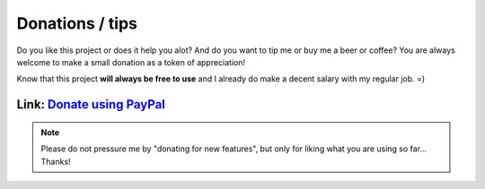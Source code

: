 Donations / tips
================

Do you like this project or does it help you alot? And do you want to tip me or buy me a beer or coffee?
You are always welcome to make a small donation as a token of appreciation!

Know that this project **will always be free to use** and I already do make a decent salary with my regular job. =)

Link: `Donate using PayPal <https://www.paypal.me/DSiemensma>`_
---------------------------------------------------------------

.. note::

    Please do not pressure me by "donating for new features", but only for liking what you are using so far... Thanks!
